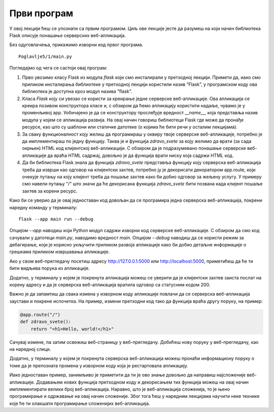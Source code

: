 Први програм
============

У овој лекцији ћеш се упознати са првим програмом. Циљ ове лекције јесте да разумеш на који начин библиотека Flask описује понашање серверских веб-апликација.

Без одуговлачења, прикажимо изворни код првог програма.

::

    Poglavlje5/1/main.py

Погледајмо од чега се састоји овај програм:

1. Прво увозимо класу Flask из модула *flask* који смо инсталирали у претходној лекцији. Примети да, иако смо приликом инсталирања библиотеке у претходној лекцији користили назив ”Flask”, у програмском коду ова библиотека је доступна кроз модул назива ”flask”. 
2. Класа *Flask* коју си увезао се користи за креирање једне серверске веб-апликације. Ова апликација се креира позивом конструктора класе и, с обзиром да ћемо апликацију користити надаље, чувамо је у променљивој аpp. Уобичајено је да се конструктору прослеђује вредност *__name__*, која представља назив модула у којем се апликација развија. На овај начин говориш библиотеци Flask где може да пронађе ресурсе, као што су шаблони или статичке датотеке (о којима ће бити речи у осталим лекцијама).
3. За сваку функционалност коју желиш да програмираш у оквиру твоје серверске веб-апликације, потребно је да имплементираш по једну функцију. Таква је и функција *zdravo_svete* за коју желимо да врати (за сада окрњен) HTML код клијентској веб-апликацији. С обзиром да је подразумевано понашање серверске веб-апликације да враћа HTML садржај, довољно је да функција врати ниску која садржи HTML код.
4. Да би библиотека Flask знала да функција *zdravo_svete* представља функцију коју серверска веб-апликација треба да изврши као одговор на клијентски захтев, потребно ју је декорисати декоратором app.route, који очекује путању на коју клијент треба да пошаље захтев како би добио одговор за жељену услугу. У примеру смо навели путању "/" што значи да ће декорисана функција *zdravo_svete* бити позвана када клијент пошаље захтев за корени ресурс.

Како би се уверио да је овај једноставан код довољан да се програмира једна серверска веб-апликација, покрени наредну команду у терминалу:

::

    flask --app main run --debug

Опцијом *--app* наводиш који Python модул садржи изворни код серверске веб-апликације. С обзиром да смо код сачували у датотеци *main.py*, наводимо вредност *main*. Опцијом *--debug* наводиш да се користи режим за дебагирање, који је корисно укључити приликом развоја апликације како би добио детаљне информације о грешкама приликом извршавања апликације.

.. image:: ../../_images/web_162a.jpg
    :width: 780
    :align: center

.. infonote::

    **Напомена:** Ако добијеш грешку приликом покретања команде *flask run*, пpовери да ли је покренуто окружење које си подесио у претходној лекцији. Ако није, прво покрени окружење из директоријума *Poglavlje5*, а затим се позиционирај у директоријум примера *1* и одатле покрени команду.

Ако у свом веб-прегледачу посетиш адресу http://127.0.0.1:5000 или http://localhost:5000, приметићеш да ће ти бити видљива порука из апликације.

.. image:: ../../_images/web_162b.jpg
    :width: 780
    :align: center

Додатно, у терминалу у којем је покренута апликација можеш се уверити да је клијентски захтев заиста послат на корену адресу и да је серверска веб-апликација вратила одговор са статусним кодом 200.

.. image:: ../../_images/web_162c.jpg
    :width: 780
    :align: center

Важно је да запамтиш да свака измена у изворном коду апликације повлачи да се серверска веб-апликација заустави и покрене испочетка. На пример, измени претходни код тако да функција враћа другу поруку, на пример:

.. code-block:: python3

    @app.route("/")
    def zdravo_svete():
        return "<h1>Hello, world!</h1>"

Сачувај измене, па затим освежиш веб-страницу у веб-прегледачу. Добићеш нову поруку у веб-прегледачу, као на наредној слици.

.. image:: ../../_images/web_162d.jpg
    :width: 780
    :align: center

Додатно, у терминалу у којем је покренута серверска веб-апликација можеш пронаћи информациону поруку о томе да је препозната промена у изворном коду која је рестартовала апликацију.

.. image:: ../../_images/web_162e.jpg
    :width: 780
    :align: center

Иако једноставан пример, занимљиво је приметити да ти је ово знање довољно да направиш најсложеније веб-апликације. Додавањем нових функција претходном коду и декорисањем тих функција можеш на овај начин имплементирати велики број веб-апликација. Наравно, што је веб-апликација сложенија, то је њено програмирање и одржавање на овај начин сложеније. Због тога ћеш у наредним лекцијама научити неке технике које ће ти олакшати програмирање сложенијих веб-апликација.

